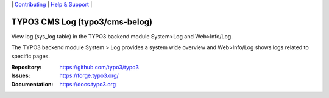 \|
`Contributing <https://docs.typo3.org/m/typo3/guide-contributionworkflow/master/en-us/Index.html>`__  \|
`Help & Support <https://typo3.org/help>`__ \|

===============================
TYPO3 CMS Log (typo3/cms-belog)
===============================

View log (sys_log table) in the TYPO3 backend module System>Log and
Web>Info/Log.

The TYPO3 backend module System > Log provides a system wide overview and
Web>Info/Log shows logs related to specific pages.

:Repository: https://github.com/typo3/typo3
:Issues: https://forge.typo3.org/
:Documentation: https://docs.typo3.org
